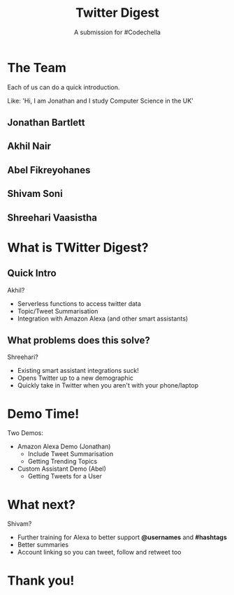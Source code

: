 #+TITLE: Twitter Digest
#+SUBTITLE: A submission for #Codechella
#+REVEAL_TRANS: slide
#+REVEAL_THEME: sky
#+REVEAL_TITLE_SLIDE: <h2>%t</h1><br/><h4>%s</h4>
#+OPTIONS: toc:nil num:nil

* The Team

#+BEGIN_NOTES
Each of us can do a quick introduction.

Like: 'Hi, I am Jonathan and I study Computer Science in the UK'
#+END_NOTES

** Jonathan Bartlett
** Akhil Nair
** Abel Fikreyohanes
** Shivam Soni
** Shreehari Vaasistha

* What is TWitter Digest?

** Quick Intro

#+BEGIN_NOTES
Akhil?
#+END_NOTES

- Serverless functions to access twitter data
- Topic/Tweet Summarisation
- Integration with Amazon Alexa (and other smart assistants)

** What problems does this solve?

#+BEGIN_NOTES
Shreehari?
#+END_NOTES

- Existing smart assistant integrations suck!
- Opens Twitter up to a new demographic
- Quickly take in Twitter when you aren't with your phone/laptop

* Demo Time!
#+BEGIN_NOTES
Two Demos:
- Amazon Alexa Demo (Jonathan)
  - Include Tweet Summarisation
  - Getting Trending Topics
- Custom Assistant Demo (Abel)
  - Getting Tweets for a User
#+END_NOTES

* What next?

#+BEGIN_NOTES
Shivam?
#+END_NOTES

- Further training for Alexa to better support *@usernames* and *#hashtags*
- Better summaries
- Account linking so you can tweet, follow and retweet too

* Thank you!
